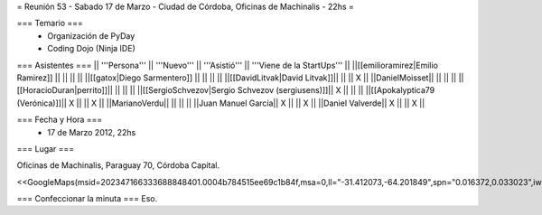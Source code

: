 = Reunión 53  - Sabado 17 de Marzo - Ciudad de Córdoba, Oficinas de Machinalis - 22hs =

=== Temario ===
 * Organización de PyDay
 * Coding Dojo (Ninja IDE)



=== Asistentes ===
|| '''Persona''' || '''Nuevo''' || '''Asistió''' || '''Viene de la StartUps''' ||
||[[emilioramirez|Emilio Ramirez]] || ||  ||  ||
||[[gatox|Diego Sarmentero]] || ||  ||  ||
||[[DavidLitvak|David Litvak]]|| || || X ||
||DanielMoisset|| || || ||
||[[HoracioDuran|perrito]]|| || || ||
||[[SergioSchvezov|Sergio Schvezov (sergiusens)]]|| X || || ||
||[[Apokalyptica79 (Verónica)]]|| X || || X ||
||MarianoVerdu|| || || ||
||Juan Manuel García|| X || || X ||
||Daniel Valverde|| X || || X ||

=== Fecha y Hora ===
 * 17 de Marzo 2012, 22hs

=== Lugar ===

Oficinas de Machinalis,
Paraguay 70,
Córdoba Capital.

<<GoogleMaps(msid=202347166333688848401.0004b784515ee69c1b84f,msa=0,ll="-31.412073,-64.201849",spn="0.016372,0.033023",iwloc=0004b78851904f1396061,z=16)>>


=== Confeccionar la minuta ===
Eso.
